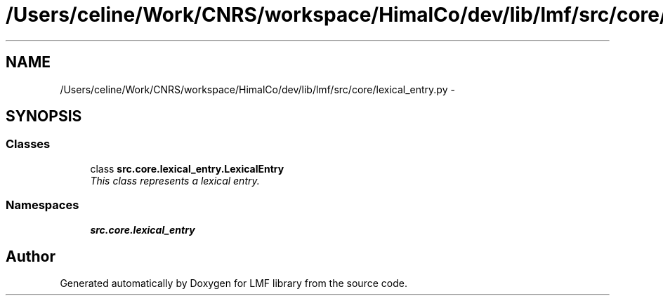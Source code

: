 .TH "/Users/celine/Work/CNRS/workspace/HimalCo/dev/lib/lmf/src/core/lexical_entry.py" 3 "Thu Sep 18 2014" "LMF library" \" -*- nroff -*-
.ad l
.nh
.SH NAME
/Users/celine/Work/CNRS/workspace/HimalCo/dev/lib/lmf/src/core/lexical_entry.py \- 
.SH SYNOPSIS
.br
.PP
.SS "Classes"

.in +1c
.ti -1c
.RI "class \fBsrc\&.core\&.lexical_entry\&.LexicalEntry\fP"
.br
.RI "\fIThis class represents a lexical entry\&. \fP"
.in -1c
.SS "Namespaces"

.in +1c
.ti -1c
.RI " \fBsrc\&.core\&.lexical_entry\fP"
.br
.in -1c
.SH "Author"
.PP 
Generated automatically by Doxygen for LMF library from the source code\&.
